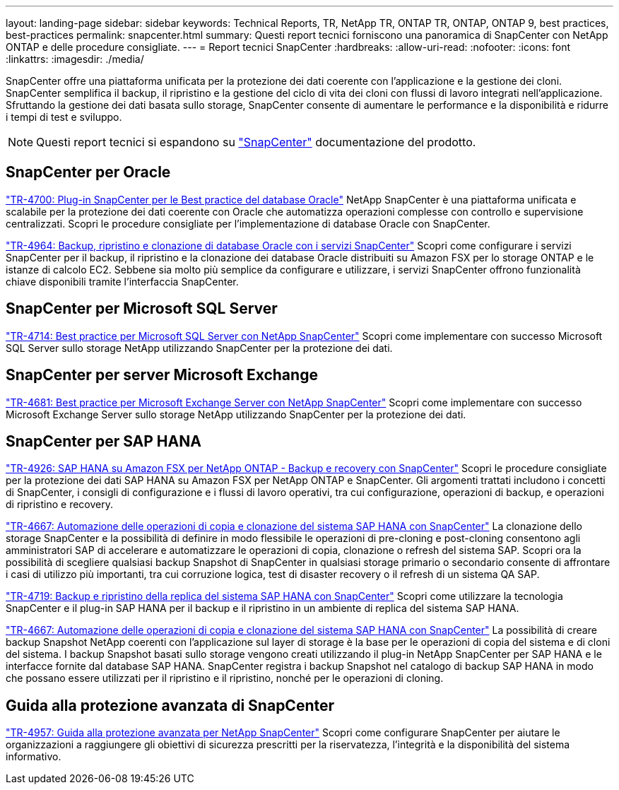 ---
layout: landing-page 
sidebar: sidebar 
keywords: Technical Reports, TR, NetApp TR, ONTAP TR, ONTAP, ONTAP 9, best practices, best-practices 
permalink: snapcenter.html 
summary: Questi report tecnici forniscono una panoramica di SnapCenter con NetApp ONTAP e delle procedure consigliate. 
---
= Report tecnici SnapCenter
:hardbreaks:
:allow-uri-read: 
:nofooter: 
:icons: font
:linkattrs: 
:imagesdir: ./media/


[role="lead"]
SnapCenter offre una piattaforma unificata per la protezione dei dati coerente con l'applicazione e la gestione dei cloni. SnapCenter semplifica il backup, il ripristino e la gestione del ciclo di vita dei cloni con flussi di lavoro integrati nell'applicazione. Sfruttando la gestione dei dati basata sullo storage, SnapCenter consente di aumentare le performance e la disponibilità e ridurre i tempi di test e sviluppo.

[NOTE]
====
Questi report tecnici si espandono su link:https://docs.netapp.com/us-en/snapcenter/index.html["SnapCenter"] documentazione del prodotto.

====


== SnapCenter per Oracle

link:https://www.netapp.com/pdf.html?item=/media/12403-tr4700.pdf["TR-4700: Plug-in SnapCenter per le Best practice del database Oracle"^]
NetApp SnapCenter è una piattaforma unificata e scalabile per la protezione dei dati coerente con Oracle che automatizza operazioni complesse con controllo e supervisione centralizzati. Scopri le procedure consigliate per l'implementazione di database Oracle con SnapCenter.

link:https://docs.netapp.com/us-en/netapp-solutions/databases/snapctr_svcs_ora.html["TR-4964: Backup, ripristino e clonazione di database Oracle con i servizi SnapCenter"]
Scopri come configurare i servizi SnapCenter per il backup, il ripristino e la clonazione dei database Oracle distribuiti su Amazon FSX per lo storage ONTAP e le istanze di calcolo EC2. Sebbene sia molto più semplice da configurare e utilizzare, i servizi SnapCenter offrono funzionalità chiave disponibili tramite l'interfaccia SnapCenter.



== SnapCenter per Microsoft SQL Server

link:https://www.netapp.com/pdf.html?item=/media/12400-tr4714.pdf["TR-4714: Best practice per Microsoft SQL Server con NetApp SnapCenter"^]
Scopri come implementare con successo Microsoft SQL Server sullo storage NetApp utilizzando SnapCenter per la protezione dei dati.



== SnapCenter per server Microsoft Exchange

link:https://www.netapp.com/es/pdf.html?item=/es/media/12398-tr-4681.pdf["TR-4681: Best practice per Microsoft Exchange Server con NetApp SnapCenter"^]
Scopri come implementare con successo Microsoft Exchange Server sullo storage NetApp utilizzando SnapCenter per la protezione dei dati.



== SnapCenter per SAP HANA

link:https://docs.netapp.com/us-en/netapp-solutions-sap/backup/amazon-fsx-overview.html["TR-4926: SAP HANA su Amazon FSX per NetApp ONTAP - Backup e recovery con SnapCenter"]
Scopri le procedure consigliate per la protezione dei dati SAP HANA su Amazon FSX per NetApp ONTAP e SnapCenter. Gli argomenti trattati includono i concetti di SnapCenter, i consigli di configurazione e i flussi di lavoro operativi, tra cui configurazione, operazioni di backup, e operazioni di ripristino e recovery.

link:https://docs.netapp.com/us-en/netapp-solutions-sap/lifecycle/sc-copy-clone-introduction.html["TR-4667: Automazione delle operazioni di copia e clonazione del sistema SAP HANA con SnapCenter"]
La clonazione dello storage SnapCenter e la possibilità di definire in modo flessibile le operazioni di pre-cloning e post-cloning consentono agli amministratori SAP di accelerare e automatizzare le operazioni di copia, clonazione o refresh del sistema SAP. Scopri ora la possibilità di scegliere qualsiasi backup Snapshot di SnapCenter in qualsiasi storage primario o secondario consente di affrontare i casi di utilizzo più importanti, tra cui corruzione logica, test di disaster recovery o il refresh di un sistema QA SAP.

link:https://www.netapp.com/pdf.html?item=/media/17030-tr4719.pdf["TR-4719: Backup e ripristino della replica del sistema SAP HANA con SnapCenter"^]
Scopri come utilizzare la tecnologia SnapCenter e il plug-in SAP HANA per il backup e il ripristino in un ambiente di replica del sistema SAP HANA.

link:https://docs.netapp.com/us-en/netapp-solutions-sap/lifecycle/sc-copy-clone-introduction.html["TR-4667: Automazione delle operazioni di copia e clonazione del sistema SAP HANA con SnapCenter"]
La possibilità di creare backup Snapshot NetApp coerenti con l'applicazione sul layer di storage è la base per le operazioni di copia del sistema e di cloni del sistema. I backup Snapshot basati sullo storage vengono creati utilizzando il plug-in NetApp SnapCenter per SAP HANA e le interfacce fornite dal database SAP HANA. SnapCenter registra i backup Snapshot nel catalogo di backup SAP HANA in modo che possano essere utilizzati per il ripristino e il ripristino, nonché per le operazioni di cloning.



== Guida alla protezione avanzata di SnapCenter

link:https://www.netapp.com/pdf.html?item=/media/82393-tr-4957.pdf["TR-4957: Guida alla protezione avanzata per NetApp SnapCenter"^]
Scopri come configurare SnapCenter per aiutare le organizzazioni a raggiungere gli obiettivi di sicurezza prescritti per la riservatezza, l'integrità e la disponibilità del sistema informativo.

